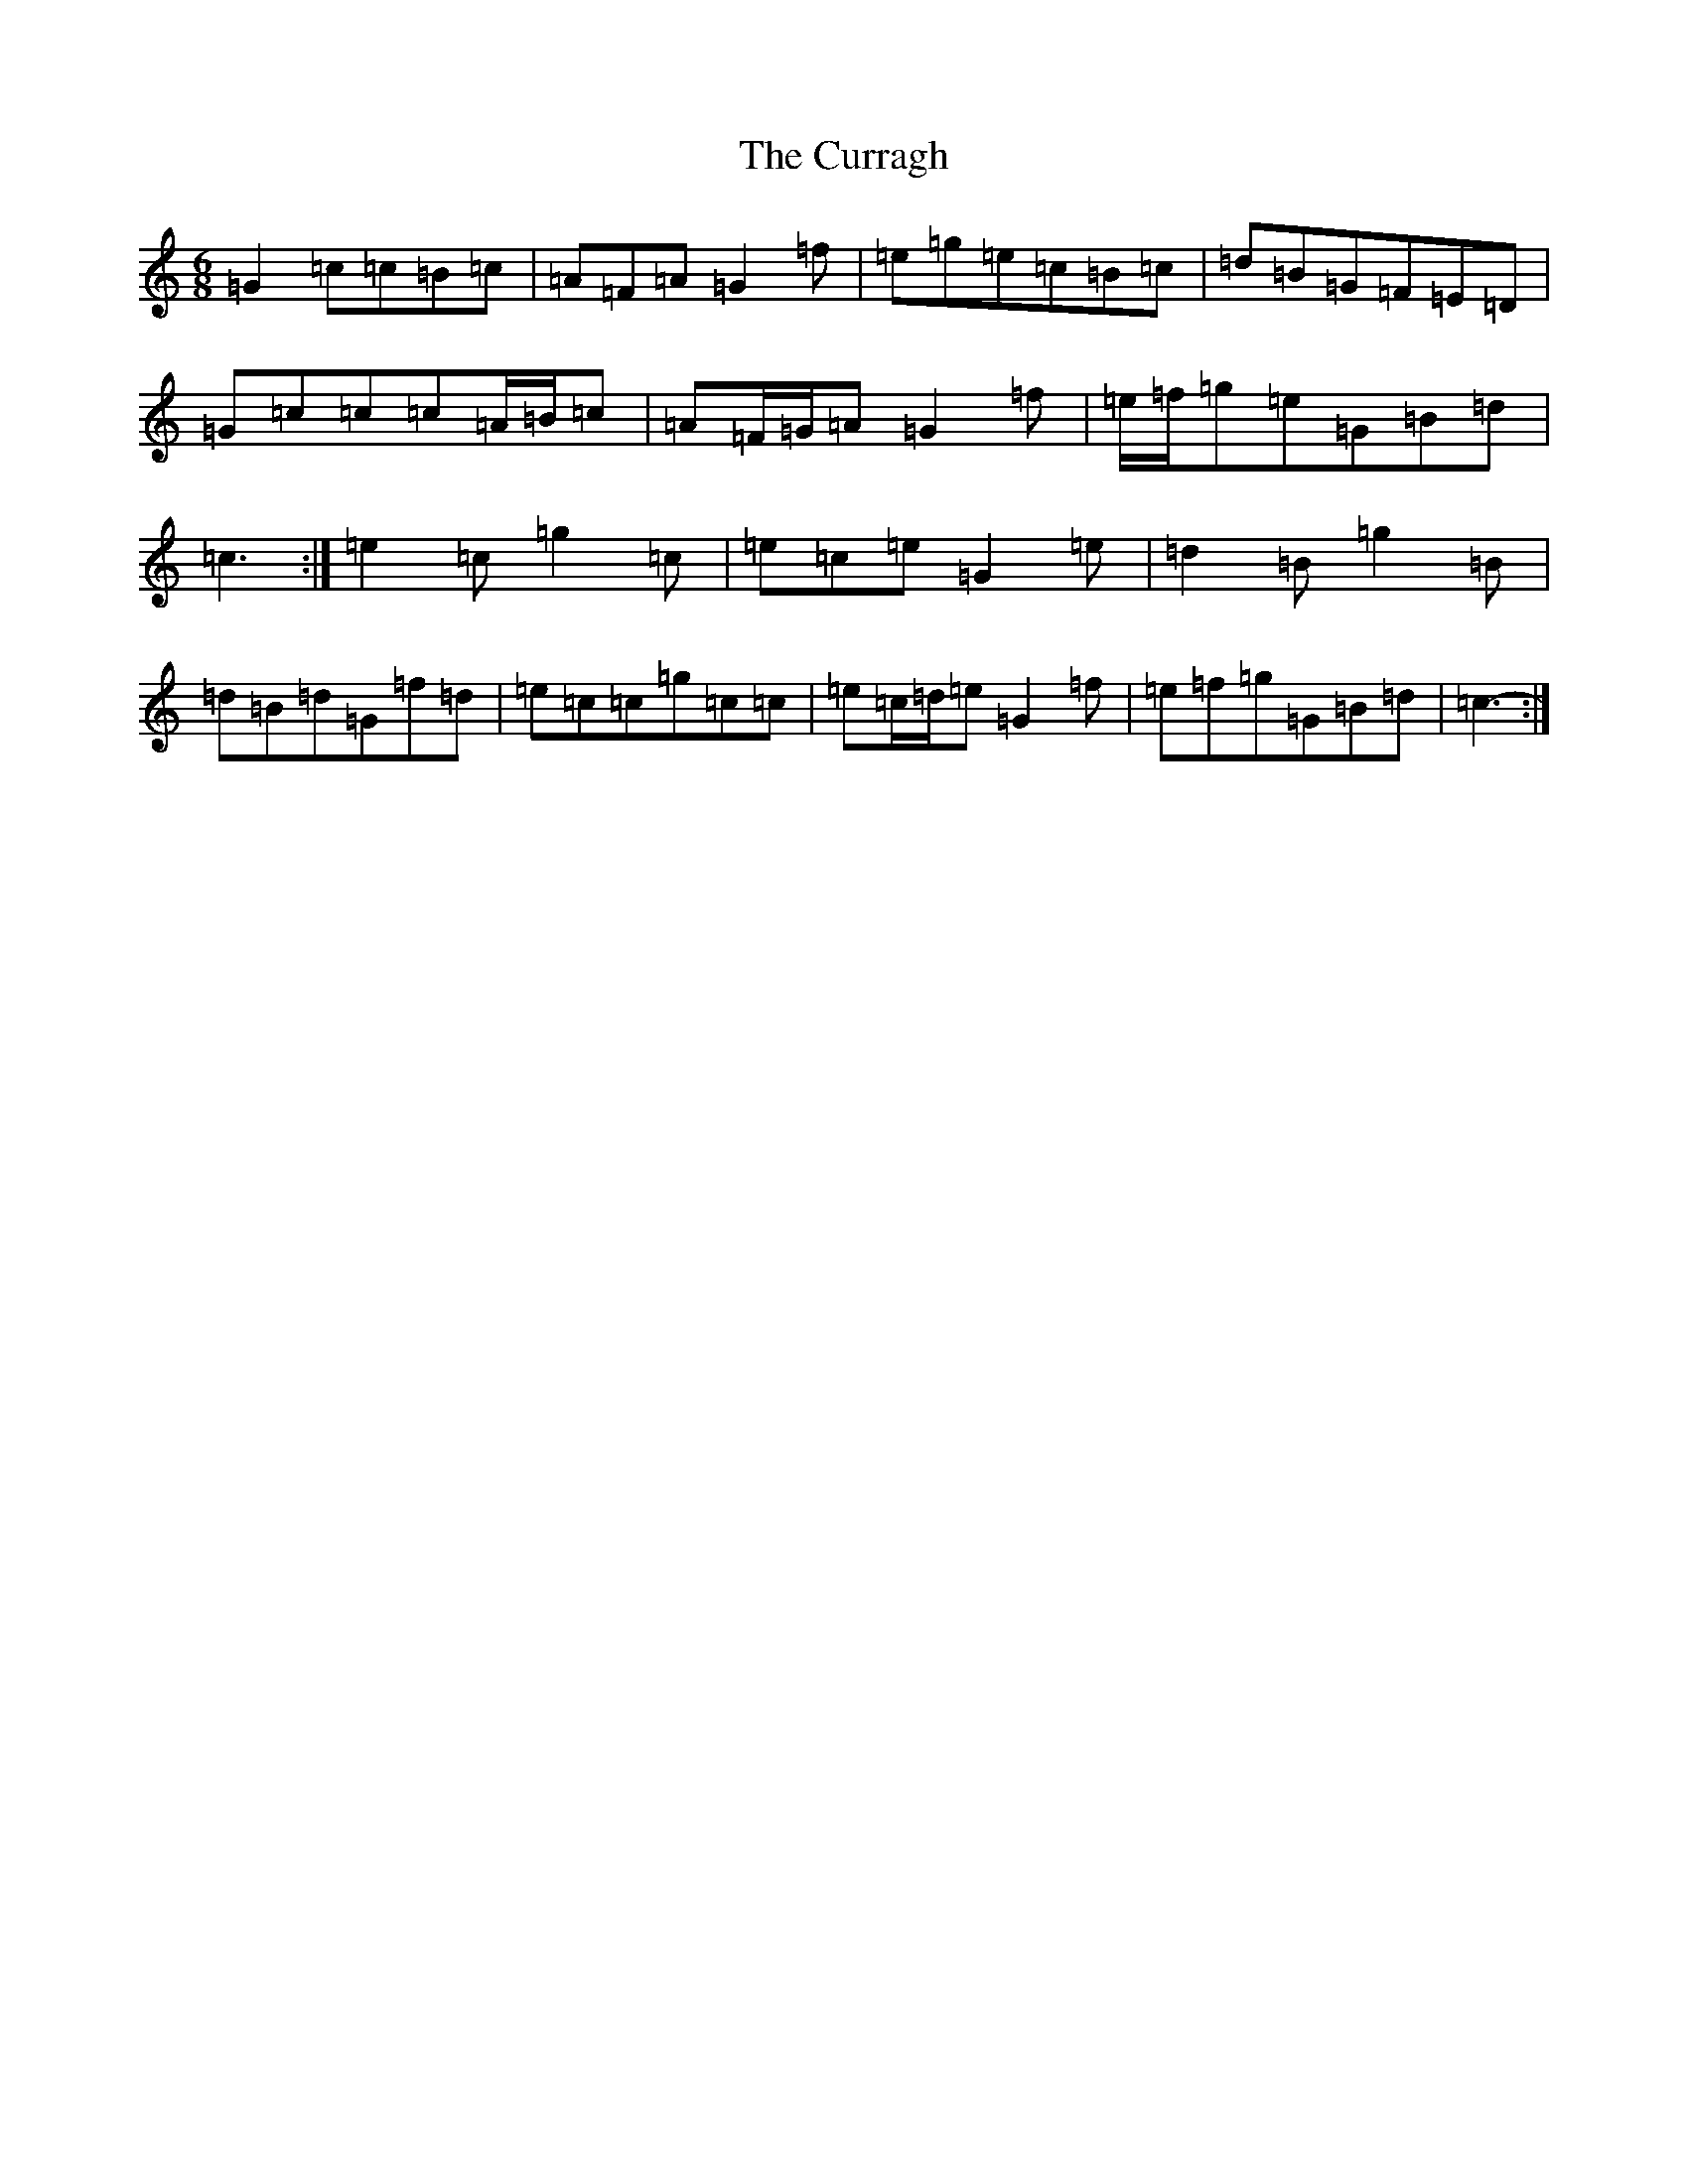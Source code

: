 X: 4594
T: Curragh, The
S: https://thesession.org/tunes/6526#setting6526
Z: D Major
R: jig
M:6/8
L:1/8
K: C Major
=G2=c=c=B=c|=A=F=A=G2=f|=e=g=e=c=B=c|=d=B=G=F=E=D|=G=c=c=c=A/2=B/2=c|=A=F/2=G/2=A=G2=f|=e/2=f/2=g=e=G=B=d|=c3:|=e2=c=g2=c|=e=c=e=G2=e|=d2=B=g2=B|=d=B=d=G=f=d|=e=c=c=g=c=c|=e=c/2=d/2=e=G2=f|=e=f=g=G=B=d|=c3-:|